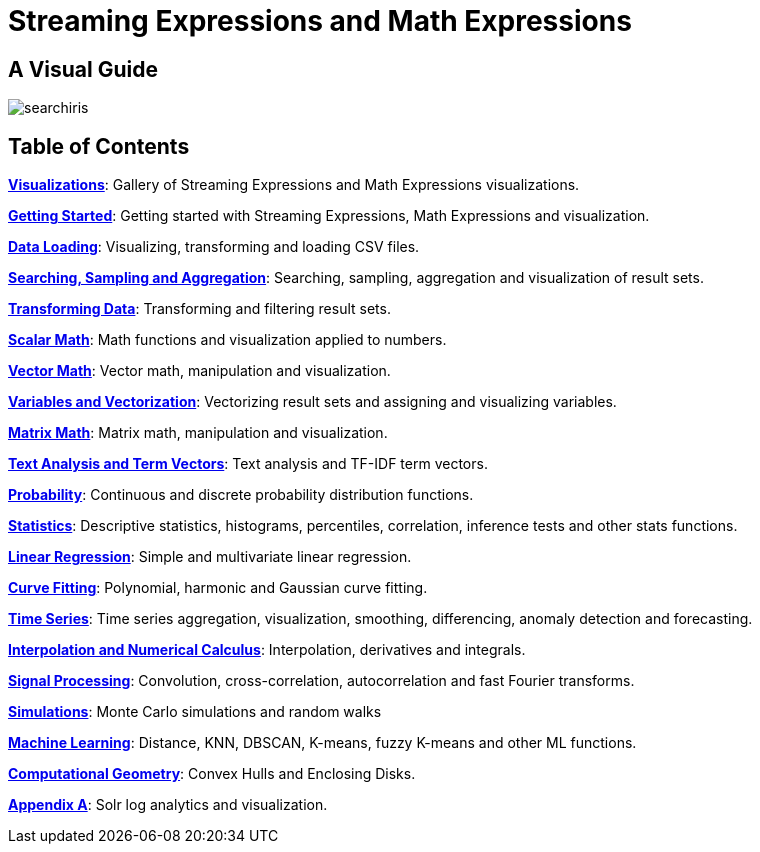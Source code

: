 = Streaming Expressions and Math Expressions
:page-children: visualization, math-start, loading, search-sample, transform, scalar-math, vector-math, variables, matrix-math, term-vectors, probability-distributions, statistics, simulations, time-series, regression, numerical-analysis, curve-fitting, dsp, machine-learning, computational-geometry, logs
:page-show-toc: false

// Licensed to the Apache Software Foundation (ASF) under one
// or more contributor license agreements.  See the NOTICE file
// distributed with this work for additional information
// regarding copyright ownership.  The ASF licenses this file
// to you under the Apache License, Version 2.0 (the
// "License"); you may not use this file except in compliance
// with the License.  You may obtain a copy of the License at
//
//   http://www.apache.org/licenses/LICENSE-2.0
//
// Unless required by applicable law or agreed to in writing,
// software distributed under the License is distributed on an
// "AS IS" BASIS, WITHOUT WARRANTIES OR CONDITIONS OF ANY
// KIND, either express or implied.  See the License for the
// specific language governing permissions and limitations
// under the License.

== A Visual Guide

image::images/math-expressions/searchiris.png[]

== Table of Contents

*<<visualization.adoc#visualization,Visualizations>>*: Gallery of Streaming Expressions and Math Expressions visualizations.

*<<math-start.adoc#math-start,Getting Started>>*: Getting started with Streaming Expressions, Math Expressions and visualization.

*<<loading.adoc#data-loading,Data Loading>>*: Visualizing, transforming and loading CSV files.

*<<search-sample.adoc#search-sample,Searching, Sampling and Aggregation>>*: Searching, sampling, aggregation and visualization of result sets.

*<<transform.adoc#transform,Transforming Data>>*: Transforming and filtering result sets.

*<<scalar-math.adoc#scalar-math,Scalar Math>>*: Math functions and visualization applied to numbers.

*<<vector-math.adoc#vector-math,Vector Math>>*: Vector math, manipulation and visualization.

*<<variables.adoc#variables, Variables and Vectorization>>*: Vectorizing result sets and assigning and visualizing variables.

*<<matrix-math.adoc#matrix-math,Matrix Math>>*: Matrix math, manipulation and visualization.

*<<term-vectors.adoc#term-vectors,Text Analysis and Term Vectors>>*: Text analysis and TF-IDF term vectors.

*<<probability-distributions.adoc#probability-distributions,Probability>>*: Continuous and discrete probability distribution functions.

*<<statistics.adoc#statistics,Statistics>>*: Descriptive statistics, histograms, percentiles, correlation, inference tests and other stats functions.

*<<regression.adoc#regression,Linear Regression>>*: Simple and multivariate linear regression.

*<<curve-fitting.adoc#curve-fitting,Curve Fitting>>*: Polynomial, harmonic and Gaussian curve fitting.

*<<time-series.adoc#time-series,Time Series>>*: Time series aggregation, visualization, smoothing, differencing, anomaly detection and forecasting.

*<<numerical-analysis.adoc#numerical-analysis,Interpolation and Numerical Calculus>>*: Interpolation, derivatives and integrals.

*<<dsp.adoc#dsp,Signal Processing>>*: Convolution, cross-correlation, autocorrelation and fast Fourier transforms.

*<<simulations.adoc#simulations,Simulations>>*: Monte Carlo simulations and random walks

*<<machine-learning.adoc#machine-learning,Machine Learning>>*: Distance, KNN, DBSCAN, K-means, fuzzy K-means and other ML functions.

*<<computational-geometry.adoc#computational-geometry,Computational Geometry>>*: Convex Hulls and Enclosing Disks.

*<<logs.adoc#log-analytics,Appendix A>>*: Solr log analytics and visualization.
